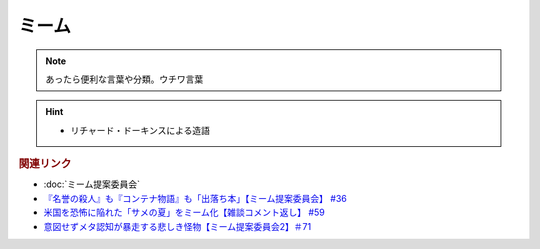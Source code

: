 ミーム
====================
.. note:: 
  あったら便利な言葉や分類。ウチワ言葉

.. hint::
  * リチャード・ドーキンスによる造語

.. rubric:: 関連リンク
* :doc:`ミーム提案委員会` 
* `『名誉の殺人』も『コンテナ物語』も「出落ち本」【ミーム提案委員会】 #36`_
* `米国を恐怖に陥れた「サメの夏」をミーム化【雑談コメント返し】 #59`_
* `意図せずメタ認知が暴走する悲しき怪物【ミーム提案委員会2】＃71`_

.. _『名誉の殺人』も『コンテナ物語』も「出落ち本」【ミーム提案委員会】 #36: https://www.youtube.com/watch?v=s57oEdVH9T4
.. _米国を恐怖に陥れた「サメの夏」をミーム化【雑談コメント返し】 #59: https://www.youtube.com/watch?v=EtXBKIMqSUY
.. _意図せずメタ認知が暴走する悲しき怪物【ミーム提案委員会2】＃71: https://www.youtube.com/watch?v=sj7eer2tArs